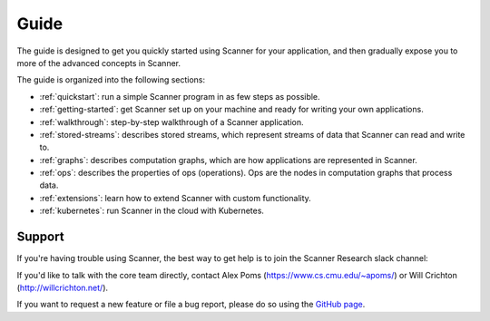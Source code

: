 Guide
=====

The guide is designed to get you quickly started using Scanner for your application, and then gradually expose you to more of the advanced concepts in Scanner. 

The guide is organized into the following sections:

- :ref:`quickstart`: run a simple Scanner program in as few steps as possible.
- :ref:`getting-started`: get Scanner set up on your machine and ready for writing your own applications.
- :ref:`walkthrough`: step-by-step walkthrough of a Scanner application.
- :ref:`stored-streams`: describes stored streams, which represent streams of data that Scanner can read and write to.
- :ref:`graphs`: describes computation graphs, which are how applications are represented in Scanner.
- :ref:`ops`: describes the properties of ops (operations). Ops are the nodes in computation graphs that process data.
- :ref:`extensions`: learn how to extend Scanner with custom functionality.
- :ref:`kubernetes`: run Scanner in the cloud with Kubernetes.

Support
-------
If you're having trouble using Scanner, the best way to get help is to join the Scanner Research slack channel:

If you'd like to talk with the core team directly, contact Alex Poms (https://www.cs.cmu.edu/~apoms/) or Will Crichton (http://willcrichton.net/).

If you want to request a new feature or file a bug report, please do so using the `GitHub page <https://github.com/scanner-research/scanner/issues>`__.
